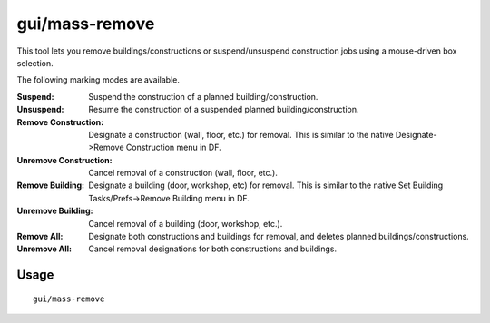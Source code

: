 gui/mass-remove
===============

.. dfhack-tool::
    :summary: Mass select buildings and constructions to suspend or remove.
    :tags: fort productivity buildings stockpiles

This tool lets you remove buildings/constructions or suspend/unsuspend
construction jobs using a mouse-driven box selection.

The following marking modes are available.

:Suspend: Suspend the construction of a planned building/construction.
:Unsuspend: Resume the construction of a suspended planned
    building/construction.
:Remove Construction: Designate a construction (wall, floor, etc.) for removal.
    This is similar to the native Designate->Remove Construction menu in DF.
:Unremove Construction: Cancel removal of a construction (wall, floor, etc.).
:Remove Building: Designate a building (door, workshop, etc) for removal.
    This is similar to the native Set Building Tasks/Prefs->Remove Building menu
    in DF.
:Unremove Building: Cancel removal of a building (door, workshop, etc.).
:Remove All: Designate both constructions and buildings for removal, and deletes
    planned buildings/constructions.
:Unremove All: Cancel removal designations for both constructions and buildings.

Usage
-----

::

    gui/mass-remove
